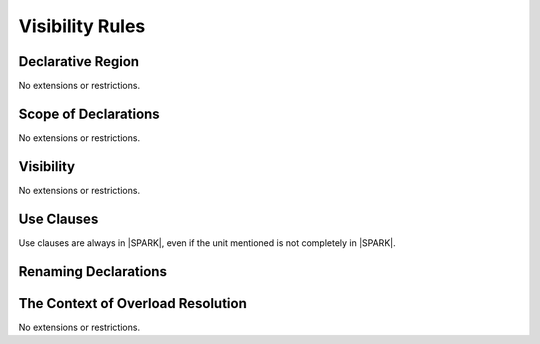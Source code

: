 Visibility Rules
================

Declarative Region
------------------

No extensions or restrictions.

Scope of Declarations
---------------------

No extensions or restrictions.

Visibility
----------

No extensions or restrictions.

Use Clauses
-----------

Use clauses are always in |SPARK|, even if the unit mentioned is not completely
in |SPARK|.

Renaming Declarations
---------------------

.. todo:: RCC. TJJ spots that a *renaming-as-body* is potentially problematic for proof.
   Ada says that the profile of a renaming-as-body must "conform fully to that of
   the declaration it completes", but what does this mean for |SPARK|?  What if the
   renamed subprogram has a different list of Globals (e.g. different side-effects)
   to that of the subprogram declaration being completed?  What if the Pre and Post
   are completely different?  Ada LRM 6.3.1 defines "fully conformant", but this
   doesn't seem to say anything and Pre and Post. Do we need
   to define a concept of "Proof Conformance" for |SPARK| that includes conformance
   of Globals, Pre and Post? Target: D2.


.. todo:: RCC: Also concern about renaming-as-body when state refinement is present?
   Should that be possible? Target: D2.

The Context of Overload Resolution
----------------------------------

No extensions or restrictions.
